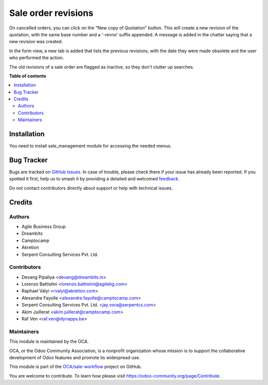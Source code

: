 ====================
Sale order revisions
====================

.. 
   !!!!!!!!!!!!!!!!!!!!!!!!!!!!!!!!!!!!!!!!!!!!!!!!!!!!
   !! This file is generated by oca-gen-addon-readme !!
   !! changes will be overwritten.                   !!
   !!!!!!!!!!!!!!!!!!!!!!!!!!!!!!!!!!!!!!!!!!!!!!!!!!!!
   !! source digest: sha256:cbd347534f99738d9a437975796e285203c96ba31e539148cb7df32a1166008e
   !!!!!!!!!!!!!!!!!!!!!!!!!!!!!!!!!!!!!!!!!!!!!!!!!!!!

.. |badge1| image:: https://img.shields.io/badge/maturity-Beta-yellow.png
    :target: https://odoo-community.org/page/development-status
    :alt: Beta
.. |badge2| image:: https://img.shields.io/badge/licence-AGPL--3-blue.png
    :target: http://www.gnu.org/licenses/agpl-3.0-standalone.html
    :alt: License: AGPL-3
.. |badge3| image:: https://img.shields.io/badge/github-OCA%2Fsale--workflow-lightgray.png?logo=github
    :target: https://github.com/OCA/sale-workflow/tree/12.0/sale_order_revision
    :alt: OCA/sale-workflow
.. |badge4| image:: https://img.shields.io/badge/weblate-Translate%20me-F47D42.png
    :target: https://translation.odoo-community.org/projects/sale-workflow-12-0/sale-workflow-12-0-sale_order_revision
    :alt: Translate me on Weblate
.. |badge5| image:: https://img.shields.io/badge/runboat-Try%20me-875A7B.png
    :target: https://runboat.odoo-community.org/builds?repo=OCA/sale-workflow&target_branch=12.0
    :alt: Try me on Runboat

|badge1| |badge2| |badge3| |badge4| |badge5|

On cancelled orders, you can click on the "New copy of Quotation" button. This
will create a new revision of the quotation, with the same base number and a
'-revno' suffix appended. A message is added in the chatter saying that a new
revision was created.

In the form view, a new tab is added that lists the previous revisions, with
the date they were made obsolete and the user who performed the action.

The old revisions of a sale order are flagged as inactive, so they don't
clutter up searches.

**Table of contents**

.. contents::
   :local:

Installation
============

You need to install sale_management module for accessing the needed menus.

Bug Tracker
===========

Bugs are tracked on `GitHub Issues <https://github.com/OCA/sale-workflow/issues>`_.
In case of trouble, please check there if your issue has already been reported.
If you spotted it first, help us to smash it by providing a detailed and welcomed
`feedback <https://github.com/OCA/sale-workflow/issues/new?body=module:%20sale_order_revision%0Aversion:%2012.0%0A%0A**Steps%20to%20reproduce**%0A-%20...%0A%0A**Current%20behavior**%0A%0A**Expected%20behavior**>`_.

Do not contact contributors directly about support or help with technical issues.

Credits
=======

Authors
~~~~~~~

* Agile Business Group
* Dreambits
* Camptocamp
* Akretion
* Serpent Consulting Services Pvt. Ltd.

Contributors
~~~~~~~~~~~~

* Devang Pipaliya <devang@dreambits.in>
* Lorenzo Battistini <lorenzo.battistini@agilebg.com>
* Raphael Valyi <rvalyi@akretion.com>
* Alexandre Fayolle <alexandre.fayolle@camptocamp.com>
* Serpent Consulting Services Pvt. Ltd. <jay.vora@serpentcs.com>
* Akim Juillerat <akim.juillerat@camptocamp.com>
* Raf Ven <raf.ven@dynapps.be>

Maintainers
~~~~~~~~~~~

This module is maintained by the OCA.

.. image:: https://odoo-community.org/logo.png
   :alt: Odoo Community Association
   :target: https://odoo-community.org

OCA, or the Odoo Community Association, is a nonprofit organization whose
mission is to support the collaborative development of Odoo features and
promote its widespread use.

This module is part of the `OCA/sale-workflow <https://github.com/OCA/sale-workflow/tree/12.0/sale_order_revision>`_ project on GitHub.

You are welcome to contribute. To learn how please visit https://odoo-community.org/page/Contribute.
